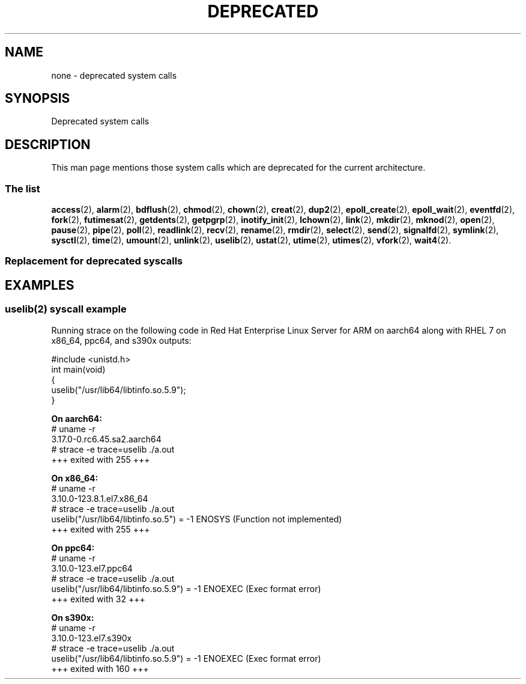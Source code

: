 .\" Copyright (c) 2014 Jan Chaloupka <jchaloup@redhat.com>
.\" Copyright (c) 2014 Jeff Bastian <jbastian@redhat.com>
.\"
.\" %%%LICENSE_START(VERBATIM)
.\" Permission is granted to make and distribute verbatim copies of this
.\" manual provided the copyright notice and this permission notice are
.\" preserved on all copies.
.\"
.\" Permission is granted to copy and distribute modified versions of this
.\" manual under the conditions for verbatim copying, provided that the
.\" entire resulting derived work is distributed under the terms of a
.\" permission notice identical to this one.
.\"
.\" Since the Linux kernel and libraries are constantly changing, this
.\" manual page may be incorrect or out-of-date.  The author(s) assume no
.\" responsibility for errors or omissions, or for damages resulting from
.\" the use of the information contained herein.  The author(s) may not
.\" have taken the same level of care in the production of this manual,
.\" which is licensed free of charge, as they might when working
.\" professionally.
.\"
.\" Formatted or processed versions of this manual, if unaccompanied by
.\" the source, must acknowledge the copyright and authors of this work.
.\" %%%LICENSE_END
.\"
.TH DEPRECATED 2 2014-08-11 "Linux" "Linux Programmer's Manual"
.SH NAME
none \- deprecated system calls
.SH SYNOPSIS
Deprecated system calls
.SH DESCRIPTION
This man page mentions those system calls which are deprecated for
the current architecture.
.SS The list
.BR access (2),
.BR alarm (2),
.BR bdflush (2),
.BR chmod (2),
.BR chown (2),
.BR creat (2),
.BR dup2 (2),
.BR epoll_create (2),
.BR epoll_wait (2),
.BR eventfd (2),
.BR fork (2),
.BR futimesat (2),
.BR getdents (2),
.BR getpgrp (2),
.BR inotify_init (2),
.BR lchown (2),
.BR link (2),
.BR mkdir (2),
.BR mknod (2),
.BR open (2),
.BR pause (2),
.BR pipe (2),
.BR poll (2),
.BR readlink (2),
.BR recv (2),
.BR rename (2),
.BR rmdir (2),
.BR select (2),
.BR send (2),
.BR signalfd (2),
.BR symlink (2),
.BR sysctl (2),
.BR time (2),
.BR umount (2),
.BR unlink (2),
.BR uselib (2),
.BR ustat (2),
.BR utime (2),
.BR utimes (2),
.BR vfork (2),
.BR wait4 (2).

.SS Replacement for deprecated syscalls
.LP
.LP
.TS
tab (@);
l c l.
Deprecated@@Replacement
_
\fBaccess\fR(2)@   @\fBfaccessat\fR(2)
\fBalarm\fR(2)@   @\fBgetitimer\fR(2), \fBsetitimer\fR(2)
\fBbdflush\fR(2)@   @no replacement, see kernel pdflush thread
\fBchmod\fR(2)@   @\fBfchmodat\fR(2)
\fBchown\fR(2)@   @\fBfchownat\fR(2)
\fBcreat\fR(2)@   @\fBopen\fR(2) with O_CREAT flag
\fBdup2\fR(2)@   @\fBdup3\fR(2) with flags set to 0
\fBepoll_create\fR(2)@   @\fBepoll_create1\fR(2), see also \fBepoll_ctl\fR(2))
\fBepoll_wait\fR(2)@   @\fBepoll_pwait\fR(2), see also \fBepoll_ctl\fR(2))
\fBeventfd\fR(2)@   @\fBeventfd2\fR(2)
\fBfork\fR(2)@  @T{
equivalent to a call to \fBclone(2)\fR specifying
.br
flags as just SIGCHLD
T}
\fBfutimesat\fR(2)@   @\fButimensat\fR(2)
\fBgetdents\fR(2)@   @\fBgetdents64\fR(2), or \fBreaddir\fR(3) for glibc wrapper
\fBgetpgrp\fR(2)@   @\fBgetpgid\fR(2)
\fBinotify_init\fR(2)@   @\fBinotify_init1\fR(2)
\fBlchown\fR(2)@   @\fBfchownat\fR(2) with AT_SYMLINK_NOFOLLOW flag
\fBlink\fR(2)@   @\fBlinkat\fR(2)
\fBmkdir\fR(2)@   @\fBmkdirat\fR(2)
\fBmknod\fR(2)@   @\fBmknodat\fR(2)
\fBopen\fR(2)@   @\fBopenat\fR(2)
\fBpause\fR(2)@   @\fBsigsuspend\fR(2), \fBppoll\fR(2), or \fBpselect\fR(2)
\fBpipe\fR(2)@   @\fBpipe2\fR(2)
\fBpoll\fR(2)@   @\fBppoll\fR(2)
\fBreadlink\fR(2)@   @\fBreadlinkat\fR(2)
\fBrecv\fR(2)@   @\fBrecvfrom\fR(2) with a NULL src_addr argument
\fBrename\fR(2)@   @\fBrenameat\fR(2)
\fBrmdir\fR(2)@   @\fBunlinkat\fR(2) with AT_REMOVEDIR flag
\fBselect\fR(2)@   @\fBpselect\fR(2)
\fBsend\fR(2)@   @\fBsendto\fR(2) with a NULL dest_addr
\fBsignalfd\fR(2)@   @\fBsignalfd4\fR(2)
\fBsymlink\fR(2)@   @\fBsymlinkat\fR(2)
\fBsysctl\fR(2)@   @no replacement, use /proc/sys filesystem
\fBtime\fR(2)@   @T{
\fBgettimeofday\fR(2), to improve performance,
.br
the system call can be avoided by mapping
.br
the time into a vDSO segment
T}
\fBumount\fR(2)@   @\fBumount2\fR(2)
\fBunlink\fR(2)@   @\fBunlinkat\fR(2)
\fBuselib\fR(2)@   @T{
no replacement, see \fBdlopen\fR(3) and EXAMPLE
.br
section of this manual page
T}
\fBustat\fR(2)@   @\fBstatfs\fR(2)
\fButime\fR(2)@   @\fButimensat\fR(2)
\fButimes\fR(2)@   @\fButimensat\fR(2)
\fBvfork\fR(2)@   @T{
equivalent to calling \fBclone\fR(2) with flags
.br
specified as CLONE_VM | CLONE_VFORK | SIGCHLD
T}
\fBwait4\fR(2)@   @\fBwaitpid\fR(2) or \fBwaitid\fR(2)
.TE

.SH EXAMPLES
.SS uselib(2) syscall example 
Running strace on the following code in Red Hat Enterprise Linux Server for ARM on aarch64 along with RHEL 7 on x86_64, ppc64, and s390x outputs:
.LP
.nf
    #include <unistd.h>
    int main(void)
    {
        uselib("/usr/lib64/libtinfo.so.5.9");
    }
.fi

.B On aarch64:
.nf
    # uname -r
    3.17.0-0.rc6.45.sa2.aarch64
    # strace -e trace=uselib ./a.out
    +++ exited with 255 +++
.fi

.B On x86_64:
.nf
    # uname -r
    3.10.0-123.8.1.el7.x86_64
    # strace -e trace=uselib ./a.out
    uselib("/usr/lib64/libtinfo.so.5")      = -1 ENOSYS (Function not implemented)
    +++ exited with 255 +++
.fi

.B On ppc64:
.nf
    # uname -r
    3.10.0-123.el7.ppc64
    # strace -e trace=uselib ./a.out
    uselib("/usr/lib64/libtinfo.so.5.9")    = -1 ENOEXEC (Exec format error)
    +++ exited with 32 +++
.fi

.B On s390x:
.nf
    # uname -r
    3.10.0-123.el7.s390x
    # strace -e trace=uselib ./a.out
    uselib("/usr/lib64/libtinfo.so.5.9")    = -1 ENOEXEC (Exec format error)
    +++ exited with 160 +++
.fi
